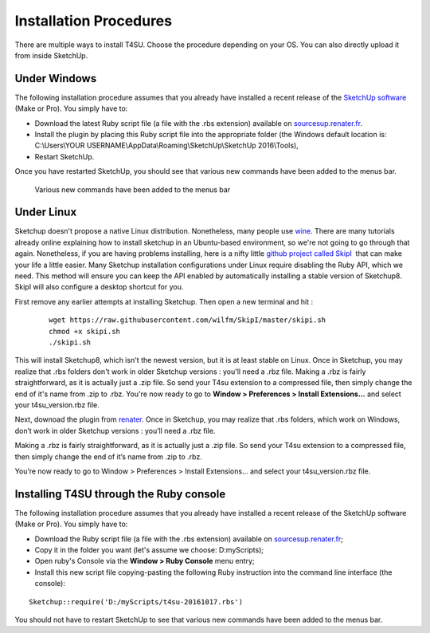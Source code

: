 ﻿.. _install:

Installation Procedures
#######################

There are multiple ways to install T4SU. Choose the procedure depending on your OS. You can also directly upload it from inside SketchUp.

.. _installing-windows:

Under Windows
=============

The following installation procedure assumes that you already have
installed a recent release of the `SketchUp
software <https://www.sketchup.com/download>`__ (Make or Pro). You
simply have to:

-  Download the latest Ruby script file (a file with the .rbs extension)
   available on `sourcesup.renater.fr <https://sourcesup.renater.fr/frs/?group_id=684>`__.
-  Install the plugin by placing this Ruby script file into the
   appropriate folder (the Windows default location is: C:\\Users\\YOUR
   USERNAME\\AppData\\Roaming\\SketchUp\\SketchUp 2016\\Tools),
-  Restart SketchUp.

Once you have restarted SketchUp, you should see that various new
commands have been added to the menus bar.

.. figure:: /T4SU_screenshots/install_t4su_extension_menubar.png
   :class: aligncenter

   Various new commands have been added to the menus bar

.. _installing-linux:

﻿Under Linux
============

Sketchup doesn't propose a native Linux distribution. Nonetheless, many
people use `wine <https://appdb.winehq.org/objectManager.php?sClass=application&iId=1815>`__.
There are many tutorials already online explaining how to install sketchup in an Ubuntu-based environment, so we're not going to go through that again. Nonetheless, if you are having problems installing, here is a nifty little `github project called SkipI <https://github.com/wilfm/SkipI>`__  that can make your life a little easier. Many Sketchup installation configurations under Linux require disabling the Ruby API, which we need. This method will ensure you can keep the API enabled by automatically installing a stable version of Sketchup8. SkipI will also configure a desktop shortcut for you.

First remove any earlier attempts at installing Sketchup. Then open a new terminal and hit :

    ::

        wget https://raw.githubusercontent.com/wilfm/SkipI/master/skipi.sh
        chmod +x skipi.sh
        ./skipi.sh

This will install Sketchup8, which isn't the newest version, but it is
at least stable on Linux.
Once in Sketchup, you may realize that .rbs folders don't work in older Sketchup versions : you'll need a .rbz file. Making a .rbz is fairly straightforward, as it is actually just a .zip file. So send your T4su extension to a compressed file, then simply change the end of it's name from .zip to .rbz. You're now ready to go to **Window > Preferences > Install Extensions...** and select your t4su\_version.rbz file.


Next, downoad the plugin from renater_. Once in Sketchup, you may realize that .rbs folders, which work on Windows, don’t work in older Sketchup versions : you’ll need a .rbz file.

Making a .rbz is fairly straightforward, as it is actually just a .zip file. So send your T4su extension to a compressed file, then simply change the end of it’s name from .zip to .rbz.

You’re now ready to go to Window > Preferences > Install Extensions… and select your t4su_version.rbz file.

.. _renater: http://sourcesup.renater.fr/projects/t4su/

.. _installing-ruby:

﻿Installing T4SU through the Ruby console
=========================================

The following installation procedure assumes that you already have
installed a recent release of the SketchUp software (Make or Pro). You
simply have to:

-  Download the Ruby script file (a file with the .rbs extension)
   available on
   `sourcesup.renater.fr <https://sourcesup.renater.fr/frs/?group_id=684>`__;
-  Copy it in the folder you want (let's assume we choose:
   D:\myScripts\);
-  Open ruby's Console via the **Window > Ruby Console** menu entry;
-  Install this new script file copying-pasting the following Ruby
   instruction into the command line interface (the console):

::

    Sketchup::require('D:/myScripts/t4su-20161017.rbs')

You should not have to restart SketchUp to see that various new commands
have been added to the menus bar.

